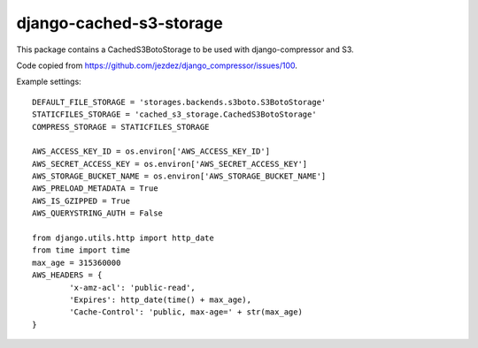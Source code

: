 django-cached-s3-storage
========================

This package contains a CachedS3BotoStorage to be used with django-compressor and S3.

Code copied from https://github.com/jezdez/django_compressor/issues/100.

Example settings:
::

	DEFAULT_FILE_STORAGE = 'storages.backends.s3boto.S3BotoStorage'
	STATICFILES_STORAGE = 'cached_s3_storage.CachedS3BotoStorage'
	COMPRESS_STORAGE = STATICFILES_STORAGE

	AWS_ACCESS_KEY_ID = os.environ['AWS_ACCESS_KEY_ID']
	AWS_SECRET_ACCESS_KEY = os.environ['AWS_SECRET_ACCESS_KEY']
	AWS_STORAGE_BUCKET_NAME = os.environ['AWS_STORAGE_BUCKET_NAME']
	AWS_PRELOAD_METADATA = True
	AWS_IS_GZIPPED = True
	AWS_QUERYSTRING_AUTH = False

	from django.utils.http import http_date
	from time import time
	max_age = 315360000
	AWS_HEADERS = {
		'x-amz-acl': 'public-read',
		'Expires': http_date(time() + max_age),
		'Cache-Control': 'public, max-age=' + str(max_age)
	}